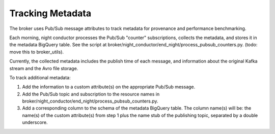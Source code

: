 Tracking Metadata
==================

The broker uses Pub/Sub message attributes to track metadata for provenance and
performance benchmarking.

Each morning, night conductor processes the Pub/Sub "counter" subscriptions,
collects the metadata, and stores it in the metadata BigQuery table.
See the script at broker/night_conductor/end_night/process_pubsub_counters.py.
(todo: move this to broker_utils).

Currently, the collected metadata includes the publish time of each message, and
information about the original Kafka stream and the Avro file storage.

To track additional metadata:

1. Add the information to a custom attribute(s) on the appropriate Pub/Sub message.

2. Add the Pub/Sub topic and subscription to the resource names in
   broker/night_conductor/end_night/process_pubsub_counters.py.

3. Add a corresponding column to the schema of the metadata BigQuery table.
   The column name(s) will be: the name(s) of the custom attribute(s) from step 1 plus
   the name stub of the publishing topic, separated by a double underscore.
